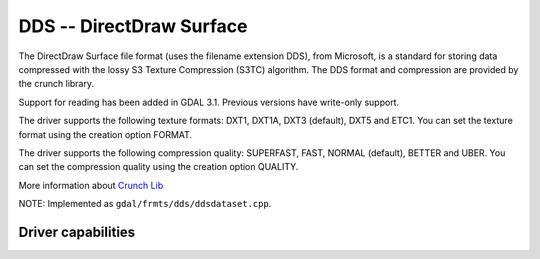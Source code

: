 .. _raster.dds:

================================================================================
DDS -- DirectDraw Surface
================================================================================

.. shortname:: DDS

The DirectDraw Surface file format
(uses the filename extension DDS), from Microsoft, is a standard for
storing data compressed with the lossy S3 Texture Compression (S3TC)
algorithm. The DDS format and compression are provided by the crunch
library.

Support for reading has been added in GDAL 3.1. Previous versions have write-only
support.

The driver supports the following texture formats: DXT1, DXT1A, DXT3
(default), DXT5 and ETC1. You can set the texture format using the creation
option FORMAT.

The driver supports the following compression quality: SUPERFAST, FAST,
NORMAL (default), BETTER and UBER. You can set the compression quality
using the creation option QUALITY.

More information about `Crunch Lib <http://code.google.com/p/crunch/>`__

NOTE: Implemented as ``gdal/frmts/dds/ddsdataset.cpp``.

Driver capabilities
-------------------

.. supports_createcopy::

.. supports_create::
